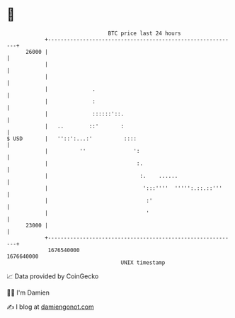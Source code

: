 * 👋

#+begin_example
                                   BTC price last 24 hours                    
               +------------------------------------------------------------+ 
         26000 |                                                            | 
               |                                                            | 
               |                                                            | 
               |              .                                             | 
               |              :                                             | 
               |              ::::::'::.                                    | 
               |   ..        ::'       :                                    | 
   $ USD       |   ''::':...:'          ::::                                | 
               |          ''               ':                               | 
               |                            :.                              | 
               |                             :.    ......                   | 
               |                              ':::''''  ''''':.::.::'''     | 
               |                               :'                           | 
               |                               '                            | 
         23000 |                                                            | 
               +------------------------------------------------------------+ 
                1676540000                                        1676640000  
                                       UNIX timestamp                         
#+end_example
📈 Data provided by CoinGecko

🧑‍💻 I'm Damien

✍️ I blog at [[https://www.damiengonot.com][damiengonot.com]]
